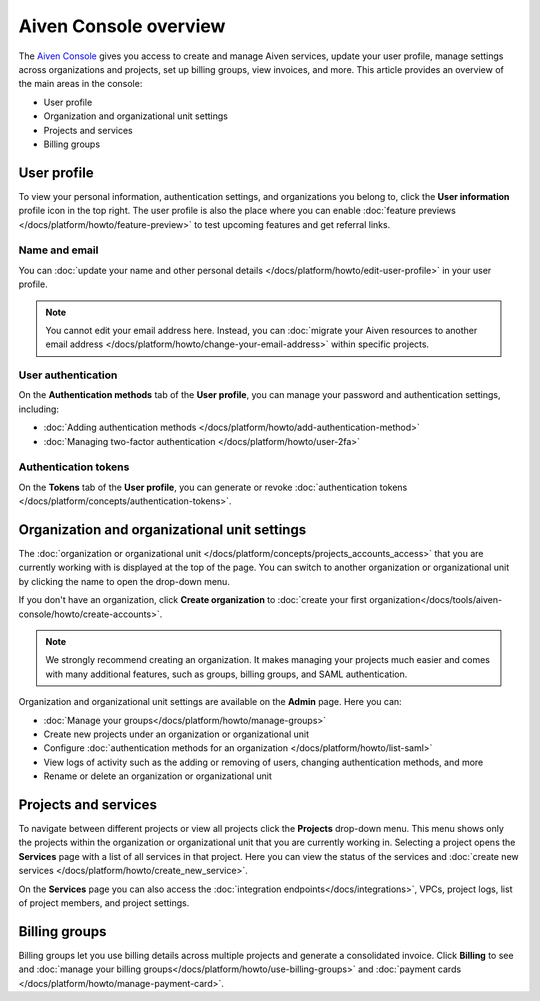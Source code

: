 Aiven Console overview
=======================

The `Aiven Console <https://console.aiven.io>`_ gives you access to create and manage Aiven services, update your user profile, manage settings across organizations and projects, set up billing groups, view invoices, and more. This article provides an overview of the main areas in the console:

- User profile
- Organization and organizational unit settings
- Projects and services
- Billing groups

User profile
-------------

To view your personal information, authentication settings, and organizations you belong to, click the **User information** profile icon in the top right. The user profile is also the place where you can enable :doc:`feature previews </docs/platform/howto/feature-preview>` to test upcoming features and get referral links.

Name and email
""""""""""""""

You can :doc:`update your name and other personal details </docs/platform/howto/edit-user-profile>` in your user profile. 

.. note:: You cannot edit your email address here. Instead, you can :doc:`migrate your Aiven resources to another email address </docs/platform/howto/change-your-email-address>` within specific projects.

User authentication
"""""""""""""""""""

On the **Authentication methods** tab of the **User profile**, you can manage your password and authentication settings, including:

- :doc:`Adding authentication methods </docs/platform/howto/add-authentication-method>`
- :doc:`Managing two-factor authentication </docs/platform/howto/user-2fa>`

Authentication tokens 
""""""""""""""""""""""

On the **Tokens** tab of the **User profile**, you can generate or revoke :doc:`authentication tokens </docs/platform/concepts/authentication-tokens>`.


.. _orgs-units-settings:

Organization and organizational unit settings
----------------------------------------------

The :doc:`organization or organizational unit </docs/platform/concepts/projects_accounts_access>` that you are currently working with is displayed at the top of the page. You can switch to another organization or organizational unit by clicking the name to open the drop-down menu. 

If you don't have an organization, click **Create organization** to :doc:`create your first organization</docs/tools/aiven-console/howto/create-accounts>`. 
 
.. note:: We strongly recommend creating an organization. It makes managing your projects much easier and comes with many additional features, such as groups, billing groups, and SAML authentication.

Organization and organizational unit settings are available on the **Admin** page. Here you can:

* :doc:`Manage your groups</docs/platform/howto/manage-groups>` 
* Create new projects under an organization or organizational unit
* Configure :doc:`authentication methods for an organization </docs/platform/howto/list-saml>`
* View logs of activity such as the adding or removing of users, changing authentication methods, and more
* Rename or delete an organization or organizational unit 

Projects and services
----------------------

To navigate between different projects or view all projects click the **Projects** drop-down menu. This menu shows only the projects within the organization or organizational unit that you are currently working in. Selecting a project opens the **Services** page with a list of all services in that project. Here you can view the status of the services and :doc:`create new services </docs/platform/howto/create_new_service>`.

On the **Services** page you can also access the :doc:`integration endpoints</docs/integrations>`, VPCs, project logs, list of project members, and project settings.

Billing groups
---------------

Billing groups let you use billing details across multiple projects and generate a consolidated invoice. Click **Billing** to see and :doc:`manage your billing groups</docs/platform/howto/use-billing-groups>` and :doc:`payment cards </docs/platform/howto/manage-payment-card>`.
